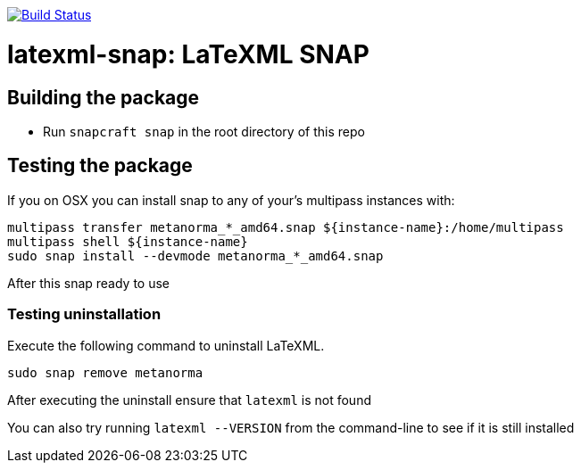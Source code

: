 image:https://img.shields.io/travis/metanorma/latexml-snap/master.svg["Build Status", link="https://travis-ci.org/metanorma/latexml-snap"]

= latexml-snap: LaTeXML SNAP

== Building the package

* Run `snapcraft snap` in the root directory of this repo

== Testing the package

If you on OSX you can install snap to any of your's multipass instances with:

[source,sh]
----
multipass transfer metanorma_*_amd64.snap ${instance-name}:/home/multipass
multipass shell ${instance-name}
sudo snap install --devmode metanorma_*_amd64.snap
----

After this snap ready to use

=== Testing uninstallation

Execute the following command to uninstall LaTeXML.

[source,sh]
----
sudo snap remove metanorma
----

After executing the uninstall ensure that `latexml` is not found

You can also try running `latexml --VERSION` from the command-line to see if it is still installed
